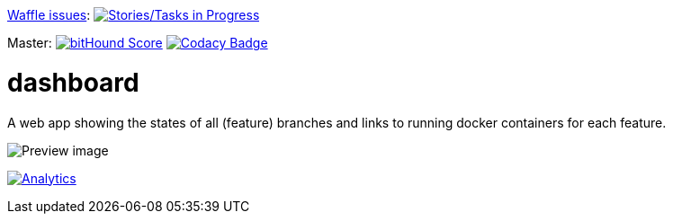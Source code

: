 link:https://www.waffle.io[Waffle issues]: image:https://badge.waffle.io/lowsky/dashboard.png?label=in%20progress&title=in-progress[Stories/Tasks in Progress,link=https://waffle.io/lowsky/dashboard]

Master: image:https://www.bithound.io/github/lowsky/dashboard/badges/score.svg[bitHound Score,link=https://www.bithound.io/github/lowsky/dashboard]
image:https://www.codacy.com/project/badge/5f6f0a485bfe4afab427fdba4eae3ac2[Codacy Badge,link=https://www.codacy.com/app/skylab71/dashboard]

= dashboard

A web app showing the states of all (feature) branches and links to running docker containers for each feature.

image:DashboardDemo.png[Preview image]

image:https://ga-beacon.appspot.com/UA-72383363-1/lowsky/dashboard/README.md[Analytics,link=https://github.com/lowsky/dashboard/blob/master/README.md]
